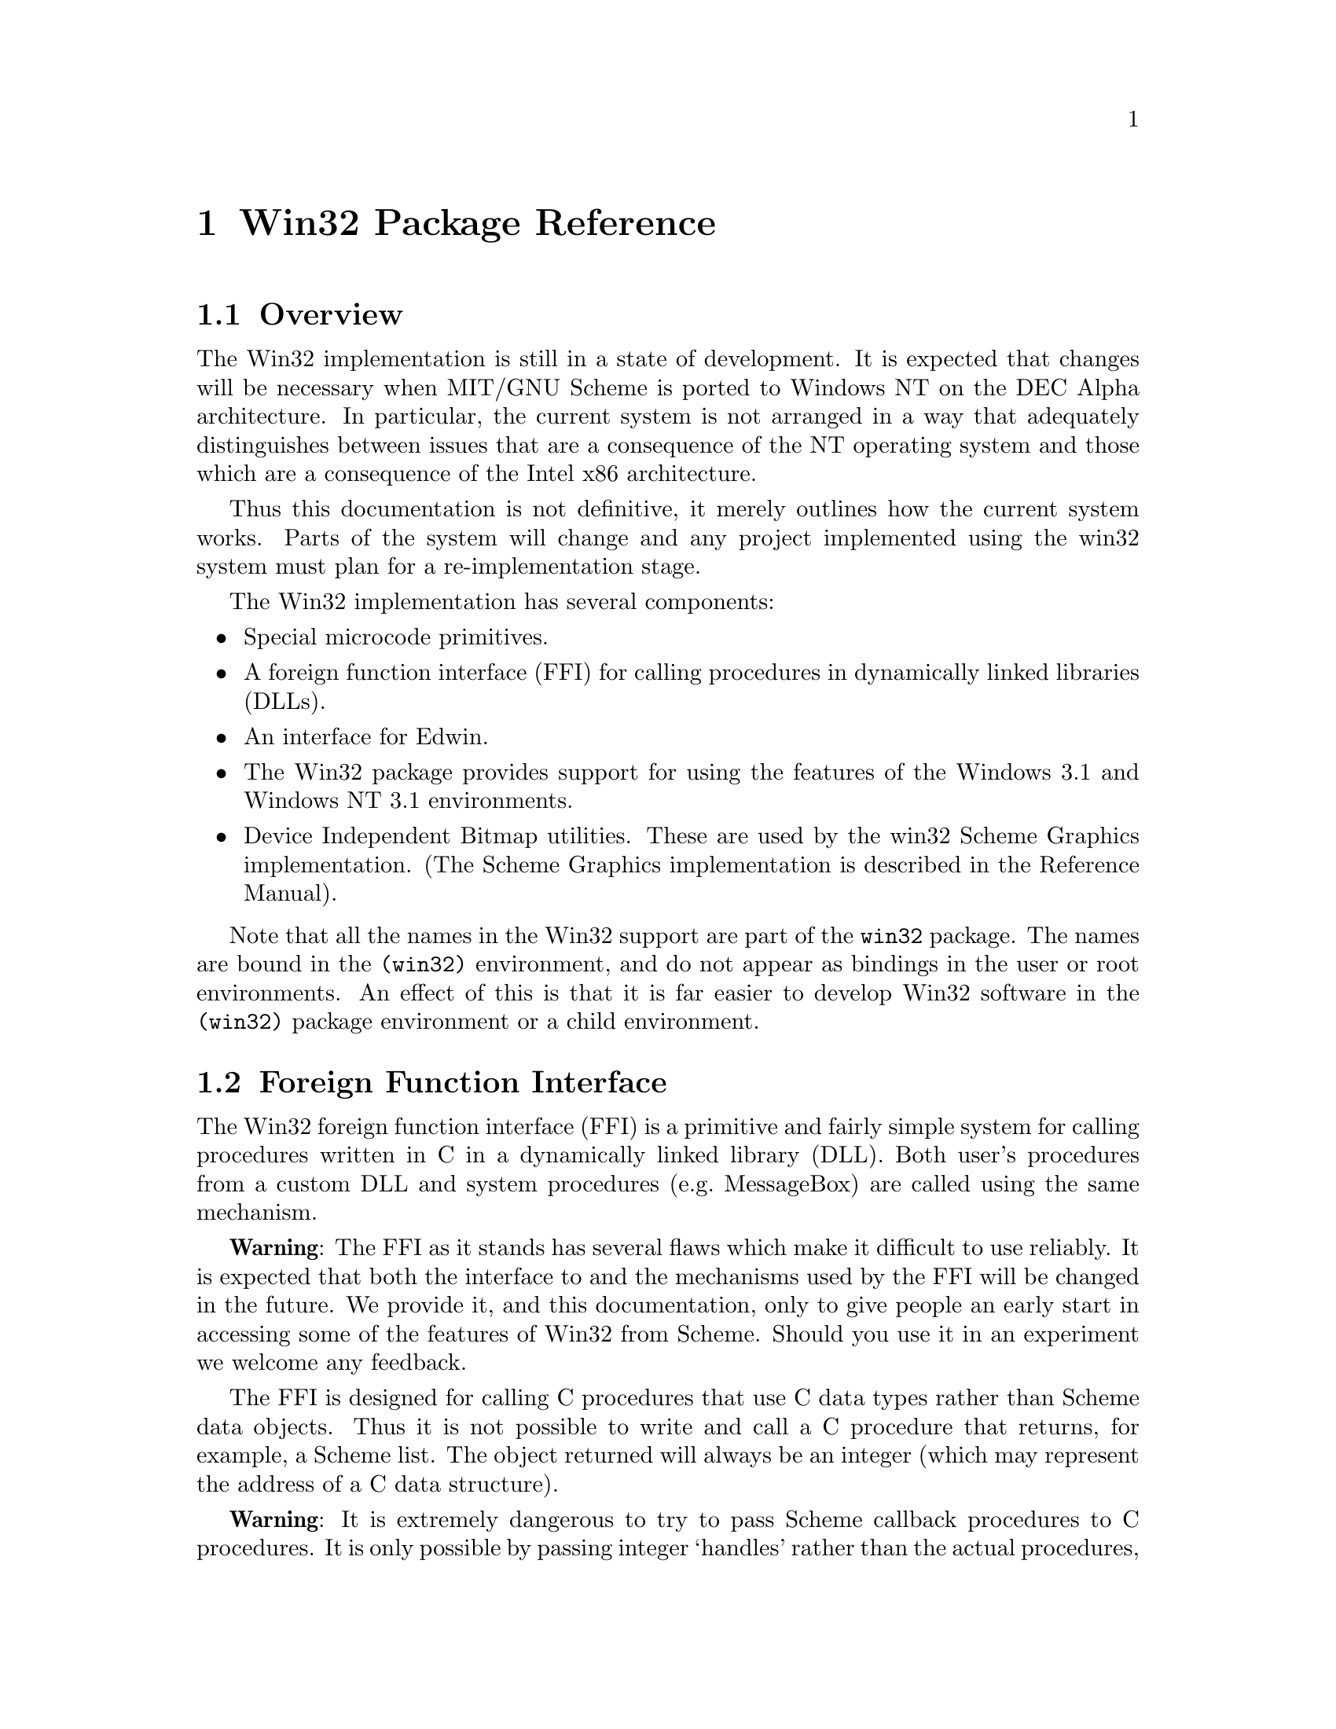 @c This file is part of the MIT/GNU Scheme Reference Manual.
@c $Id: win32-packaging.texi,v 1.4 2008/01/30 20:06:12 cph Exp $

@c Copyright (C) 1986, 1987, 1988, 1989, 1990, 1991, 1992, 1993, 1994,
@c     1995, 1996, 1997, 1998, 1999, 2000, 2001, 2002, 2003, 2004,
@c     2005, 2006, 2007, 2008 Massachusetts Institute of Technology
@c See file scheme.texinfo for copying conditions.

@node Win32 Package Reference, GNU Free Documentation License, Graphics, Top
@chapter Win32 Package Reference

@ifinfo
The Win32 implementation is still in a state of development.  It is
expected that changes will be necessary when MIT/GNU Scheme is ported to
Windows NT on the DEC Alpha architecture.  In particular, the
current system is not arranged in a way that adequately distinguishes 
between issues that are a consequence of the NT operating system and
those which are a consequence of the Intel x86 architecture.
@end ifinfo

@menu
* Win32 Package Overview::      
* Foreign function interface::  
* Device Independent Bitmap Utilities::  
@end menu


@node Win32 Package Overview, Foreign function interface, Win32 Package Reference, Win32 Package Reference
@section Overview


The Win32 implementation is still in a state of development.  It is
expected that changes will be necessary when MIT/GNU Scheme is ported to
Windows NT on the DEC Alpha architecture.  In particular, the
current system is not arranged in a way that adequately distinguishes
between issues that are a consequence of the NT operating system and
those which are a consequence of the Intel x86 architecture.
@cindex limitations

Thus this documentation is not definitive, it merely outlines how the
current system works.  Parts of the system will change and any project
implemented using the win32 system must plan for a re-implementation
stage.


The Win32 implementation has several components:

@itemize @bullet

@item
Special microcode primitives.

@item
A foreign function interface (FFI) for calling procedures in dynamically
linked libraries (DLLs).

@item
An interface for Edwin.

@item
The Win32 package provides support for using the features of the
Windows 3.1 and Windows NT 3.1 environments.

@item
Device Independent Bitmap utilities.  These are used by the win32 Scheme
Graphics implementation.  (The Scheme Graphics implementation is
described in the Reference Manual).

@end itemize

Note that all the names in the Win32 support are part of the
@code{win32} package.  The names are bound in the @code{(win32)}
environment, and do not appear as bindings in the user or root
environments.
An effect of this is that it is far easier to develop Win32 software in
the @code{(win32)} package environment or a child environment.

@node Foreign function interface, Device Independent Bitmap Utilities, Win32 Package Overview, Win32 Package Reference
@section Foreign Function Interface

The Win32 foreign function interface (FFI) is a primitive and fairly
simple system for calling procedures written in C in a
dynamically linked library (DLL).  Both user's procedures from a custom
DLL and system procedures (e.g.@: MessageBox) are called using the same
mechanism.

@cindex limitations
@strong{Warning}: The FFI as it stands has several flaws which make it
difficult to use reliably.  It is expected that both the interface to
and the mechanisms used by the FFI will be changed in the future.  We
provide it, and this documentation, only to give people an early start
in accessing some of the features of Win32 from Scheme.  Should you use
it in an experiment we welcome any feedback.

The FFI is designed for calling C procedures that use C data types
rather than Scheme data objects.  Thus it is not possible to write and
call a C procedure that returns, for example, a Scheme list.  The object
returned will always be an integer (which may represent the address of a
C data structure).

@cindex warning
@strong{Warning}: It is extremely dangerous to try to pass Scheme
callback procedures to C procedures.  It is only possible by passing
integer `handles' rather than the actual procedures, and even so, if a
garbage collection occurs during the execution of the callback procedure
objects in Scheme's heap will have moved.  Thus in a foreign procedure
that has a callback and a string, after calling the callback the string
value may no longer be valid.  Playing this game requires a profound
knowledge of the implementation.


The interface to the FFI has two main components: a language for
declaring the types of values passed to and returned from the foreign
procedures and a form for declaring foreign procedures.

@menu
* Windows Types::               
* Windows Foreign Procedures::  
* Win32 API names and procedures::  
@end menu

@node  Windows Types, Windows Foreign Procedures, Foreign function interface, Foreign function interface
@subsection Windows Types

@cindex Windows types
@cindex foreign type declarations
@cindex types, Windows
@cindex defining foreign types
Foreign types are designed to represent a correspondence between a
Scheme data type that is used to represent an object within the Scheme
world and a C data type that represents the data object in the C world.
Thus we cannot manipulate true C objects in Scheme, nor can we
manipulate Scheme objects in C.

Each foreign type has four aspects that together ensure that the
correspondence between the Scheme and C objects is maintained.  These
aspects are all encoded as procedures that either check for validity or
convert between representations.  Thus a foreign type is not a
declarative type so much as a procedural description of how to pass the
type.  The underlying foreign procedure call mechanism can pass integers
and vector-like Scheme objects, and returns integer values.  All other
objects must be translated into integers or some other basic type, and
must be recovered from integers.

The aspects are:

@table @var

@item check
A predicate that returns @code{#t} if the argument is of an acceptable
Scheme type, otherwise returns @code{#f}.
The @var{check} procedure is used for type-checking.

@item convert
A procedure of one argument which returns a Scheme object of one of the
basic types.
It is used to convert an object into a `simpler' object that will
eventually be converted into a C object.
The legal simpler objects are integers and strings.

@item return-convert
A procedure of one argument that, given an integer, returns a Scheme
object of a type satisfying @var{check}.
Its purpose is to convert the result returned by the foreign procedure
into a Scheme value.

@item revert
Some C procedures modify one or more of their arguments.  These
arguments are passed by reference, i.e.@: as a pointer to their address.
Since a Scheme object might have a different memory layout and storage
conventions, it must be passed by copy-in and copy-out rather than by
reference.
@var{Revert} is a procedure of two parameters, the original object
passed and the result of @var{convert} on that object.
@var{Revert} may then inspect the converted object and copy back the
changes to the original.

@end table

@deffn {special form} define-windows-type name check convert return revert
@deffnx {special form} define-similar-windows-type name model [check [convert [return [revert]]]]
@cindex defining foreign types
Both forms define a windows type.
The first form defines a type in terms of its aspects as described
above.
The second defines the type as being like another type, except for
certain aspects, which are redefined.
@var{Name} is the name of the type.
@var{Model} is the name of a type.
@var{Check}, @var{convert}, @var{return} and @var{revert} are
procedures or the value @code{#f}.
A @code{#f} means use the default value, which in the second form means
use the definition provided for @var{model}.
The defaults are

@table @var
@item check
@code{(lambda (x) #t)}, i.e.@: unchecked.
@item convert
@code{(lambda (x) x)}, i.e.@: no translation performed.
@item return
@code{(lambda (x) x)}, i.e.@: no translation performed.
@item revert
@code{(lambda (x y) unspecific)}, i.e.@: no update performed
@end table

The @code{unchecked} windows type (see below) is defined as:

@example
(define-windows-type unchecked #f #f #f #f)
@end example

Windows types are @emph{not} first class values, so they cannot be
stored in variables or defined using @code{define}:

@example
@group
(define my-type unchecked)            @error{}  Unbound variable
(define-similar-windows-type my-type unchecked)
                                      @r{;; the correct way}
@end group
@end example

Scheme characters must be converted to integers.  This is accomplished
as follows:

@example
@group
(define-windows-type char
   char?          @r{; check}
   char->integer  @r{; convert}
   integer->char  @r{; convert return value}
   #f             @r{; cannot be passed by reference}
)
@end group
@end example
@end deffn

@deffn {windows type} unchecked
The type which is not checked and undergoes only the basic conversion
from a Scheme integer to a C integer or from a Scheme string to a C
pointer to the first byte of the string.
Returned @code{unchecked} values are returned as integers.
@end deffn

@deffn {windows type} bool
Scheme booleans are analogous to C integers @code{0} and @code{1}.
Windows type @code{bool} have been defined as:

@example
@group
(define-windows-type bool
   boolean?
   (lambda (x) (if x 1 0))
   (lambda (x) (if (eq? x 0) #f #t))
   #f)
@end group
@end example
@end deffn

@deffn {windows type} char
Scheme characters are converted into C objects of type @code{char},
which are indistinguishable from small integers.
@end deffn

@deffn {windows type} int
@deffnx {windows type} uint
@deffnx {windows type} long
@deffnx {windows type} ulong
@deffnx {windows type} short
@deffnx {windows type} ushort
@deffnx {windows type} word
@deffnx {windows type} byte
Various integer types that are passed without conversion.
@end deffn

@deffn {windows type} string
A string that is passed as a C pointer of type @code{char*} to the first
character in the string.
@end deffn

@deffn {windows type} char*
A string or @code{#f}.  The string is passed as a pointer to characters.
The string is correctly null-terminated.  @code{#f} is passed as the null
pointer.  This is an example where there is a more complex mapping
between C objects and Scheme objects.  C's @code{char*} type is
represented as one of two Scheme types depending on its value.  This
allows us us to distinguish between the C string (pointer) that points
to the empty sequence of characters and the null pointer (which doesnt
point anywhere).
@end deffn

@deffn {windows type} handle
@deffnx {windows type} hbitmap
@deffnx {windows type} hbrush
@deffnx {windows type} hcursor
@deffnx {windows type} hdc
@deffnx {windows type} hicon
@deffnx {windows type} hinstance
@deffnx {windows type} hmenu
@deffnx {windows type} hpalette
@deffnx {windows type} hpen
@deffnx {windows type} hrgn
@deffnx {windows type} hwnd
Various kinds of Win32 handle.  These names correspond to the same, but
all uppercase, names in the Windows C language header files.  Win32 API
calls are the source of values of this type and the values are
meaningless except as arguments to other Win32 API calls.  Currently
these values are represented as integers but we expect that Win32
handles will in future be represented by allocated Scheme objects
(e.g.@: records) that will allow predicates (e.g.@: @code{hmenu?}) and
sensible interlocking with the garbage collector to free the programmer
of the current tedious allocation and deallocation of handles.
@end deffn

@deffn {windows type} resource-id
A Windows resource identifier is either a small integer or a string.
In C, this distinction is possible because pointers look like
larger integers, so a machine word representing a small integer can be
distinguished from a machine word that is a pointer to the text of the
name of the resource.
@end deffn


@node Windows Foreign Procedures, Win32 API names and procedures, Windows Types, Foreign function interface
@subsection Windows Foreign Procedures

Foreign procedures are declared as callable entry-points in a module,
usually a dynamically linked library (DLL).


@deffn procedure find-module name
@cindex loading DLLs
@cindex DLL, loading
Returns a module suitable for use in creating procedures with
@code{windows-procedure}.  @var{Name} is a string which is the name of a
DLL file.  Internally, @code{find-module} uses the @code{LoadLibrary}
Win32 API, so @var{name} should conform to the specifications for this
call.  @var{Name} should be either a full path name of a DLL, or the
name of a DLL that resides in the same directory as the Scheme binary
@file{SCHEME.EXE} or in the system directory.

The module returned is a description for the DLL, and the DLL need not
necessarily be linked at or immediately after this call.  DLL modules
are linked on need and unlinked before Scheme exits and when there
are no remaining references to entry points after a garbage-collection.
This behavior ensures that the Scheme system can run when a DLL is
absent, provided the DLL is not actually used (i.e.@: no attempt is made
to call a procedure in the DLL).
@end deffn


@defvr variable gdi32.dll
@cindex DLL, GDI32.DLL
This variable is bound to the module describing the @file{GDI32.DLL}
library, which contains the Win32 API graphics calls, e.g.@:
@code{LineTo}.
@end defvr

@defvr variable kernel32.dll
@cindex DLL, KERNEL32.DLL
This variable is bound to the module describing the @file{KERNEL32.DLL}
library.
@end defvr

@defvr variable user32.dll
@cindex DLL, USER32.DLL
This variable is bound to the module describing the @file{USER32.DLL}
library.  This module contains many useful Win32 API procedures, like
@code{MessageBox} and @code{SetWindowText}.
@end defvr


@deffn {special form} windows-procedure (name (parameter type) @dots{}) return-type module entry-name [options]
@cindex defining foreign procedures
This form creates a procedure, and could be thought of as
``foreign-named-lambda''.  The form creates a Scheme procedure that
calls the C procedure identified by the exported entry point
@var{entry-name} in the module identified by the value of @var{module}.
Both @var{entry-name} and @var{module} are evaluated at procedure
creation time, so either may be expression.  @var{Entry-name} must
evaluate to a string and @var{module} must evaluate to a module as
returned by @code{find-module}.
These are the only parts of the form that are evaluated at procedure
creation time.

@var{Name} is the name of the procedure and is for documentation
purposes only.  This form @emph{does not} define a procedure called
@var{name}.  It is more like @code{lambda}.  The name might be used for
debugging and pretty-printing.

A windows procedure has a fixed number of parameters (i.e.@: no `rest'
parameters or `varargs'), each of which is named and associated with a
windows type @var{type}.  Both the name @var{parameter} and the windows
type @var{type} must be symbols and are not evaluated.  The procedure
returns a value of the windows type @var{return-type}.

The following example creates a procedure that takes a window handle
(@code{hwnd}) and a string and returns a boolean (@code{bool}) result.
The procedure does this by calling the @code{SetWindowText} entry in the
module that is the value of the variable @code{user32.dll}.  The
variable @code{set-window-title} is defined to have this procedure as
it's value.

@example
@group
(define set-window-title
  (windows-procedure
   (set-window-text (window hwnd) (text string))
   bool user32.dll "SetWindowText"))

(set-window-title my-win "Hi")
                         @result{}  #t
                         @r{;; Changes window's title/text}

set-window-title         @result{}  #[compiled-procedure  @dots{}]
set-window-text          @error{}  Unbound variable
@end group
@end example


When there are no @var{options} the created procedure will (a) check its
arguments against the types, (b) convert the arguments, (c) call the C
procedure and (d) convert the returned value.  No reversion is
performed, even if one of the @var{types} has a reversion defined.
(Reverted types are rare [I have never used one], so paying a cost for
this unless it is used seems silly).

The following options are allowed:

@table @asis
@item @code{with-reversions}
The reversions are included in the type conversions.

@item @code{expand}
A synonym for @code{with-reversions}.

@item @var{Scheme code}
The @var{Scheme code} is placed between steps (a) and (b) in the default
process.  The Scheme code can enforce constraints on the arguments,
including constraints between arguments such as checking that an index
refers to a valid position in a string.
@end table

If both options (i.e.@: @code{with-reversions} and Scheme code) are used,
@code{with-reversions} must appear first.  There can be arbitrarily many
Scheme expression.
@end deffn

@node Win32 API names and procedures,  , Windows Foreign Procedures, Foreign function interface
@subsection Win32 API names and procedures

This section is a moving target.
@cindex Win32 API names
@cindex naming conventions

The @code{#define} values from @file{wingdi.h} and @file{winuser.h} are
available as bindings in the @code{(win32)} package environment.  The
@code{#define} symbols are all uppercase; these have been translated to
all lowercase Scheme identifiers, thus @code{WM_LBUTTONUP} is the scheme
variable @code{wm_lbuttonup}.  As Scheme is case insensitive, the
upper-case version may be used and probably should to make the code look
more like conventional Windows code.  The Scheme bindings have been
produced automagically.  Most of the @code{#define}-symbols contain an
underscore so there are not many name clashes.  There is one very
notable name clash, however: @code{ERROR} is @code{#define}d to 0, which
shadows the scheme procedure @code{error} in the root package
environment.  To signal an error, use @code{access} to get @code{error}
from the system global environment:

@example
@group
(declare (usual-integrations))
@dots{}
((access error system-global-environment) "Complain" @dots{})
@end group
@end example


The set of procedures is incomplete because procedures have been added
on a by-need basis for the implementation of other parts of the system,
e.g.@:  Scheme Graphics.  Look in the implementation for further details.

Win32 API procedure names have been uniformly converted into Scheme
identifiers as follows:

@itemize @bullet
@item
A leading uppercase letter is translated into a lowercase letter.
@item
Subsequent sequences of uppercase letters are translated into lowercase
letters preceeded by a hyphen (minus symbol), i.e.@: hyphens are inserted
at a lowercase to uppercase transition.
@item
Predicates beginning with @code{Is} finally have a
question-mark appended.
@end itemize

@noindent
Example: applying these rules to @code{IsWindow} yields
@code{is-window?}, and @code{GetDC} is translated into @code{get-dc}.


@c [It might be worthwhile just keeping the same names.  As the
@c Win32 API procedure names are uniformly `WordWordWordACRONYMWord', case
@c insensitivity is unlikely to be a problem.  The only problem is the
@c potential for a clash between a procedure name and a type
@c name.]


@node Device Independent Bitmap Utilities,  , Foreign function interface, Win32 Package Reference
@section Device Independent Bitmap Utilities


The Device Independent Bitmap (DIB) utilities library @file{DIBUTILS.DLL}
and the associated procedures in @file{dib.scm} in the Win32 system
source is an example of how to use the foreign function interface to
access and manipulate non-Scheme objects.
@cindex DLL, DIBUTILS.DLL

@deffn {windows type} dib
In the C world a DIB is a @dfn{handle} to a piece of memory containing
the bits that represent information about the image and the pixels of
the image.  The handle is a machine-word sized piece of data which may
be thought of as a 32 bit integer.  The handle may be null (i.e.@: zero),
indicating that there is no block of memory describing the DIB.  The
null value is usually returned by C functions that are supposed to
create a DIB but failed, for some reason like the memory could not be
allocated or a file could not be opened.

In the Scheme world a DIB is a structure containing information
about the bitmap (specifically the integer that represents the handle).
We also include @code{#f} in the @code{dib} windows type to mirror the
null handle error value.

@example
@group
(define dib-result
  (lambda (handle)
    (if (= handle 0)
        #f
        (make-dib handle))))

(define dib-arg
  (lambda (dib)
    (if dib
        (cell-contents (dib-handle dib))
        0)))  

(define-windows-type dib
  (lambda (thing) (or (dib? thing) (eq? thing #f)))
  dib-arg
  dib-result)
@end group
@end example
@end deffn


@menu
* DIB procedures::              
* Other parts of the DIB Utilities implementation::  
@end menu

@node DIB procedures, Other parts of the DIB Utilities implementation, Device Independent Bitmap Utilities, Device Independent Bitmap Utilities
@subsection DIB procedures

The following procedures have typed parameters, using the same
convention as @code{windows-procedure}.

@deffn procedure open-dib (filename string)
Return type: @var{dib}.  Calls the @code{OpenDIB} entry of
@file{DIBUTILS.DLL}.  If the return value is not @code{#f} then the file
@var{filename} was found, successfully opened, and the contents were
suitable for loading into memory as a device independent bitmap.
@end deffn

@deffn procedure write-dib (filename string) (dib dib) 
Return type: @var{bool}.  Calls the @code{WriteDIB} entry of
@file{DIBUTILS.DLL}.  Returns @code{#t} if the file @var{filename} could
be opened and written to.  After this operation the file contains the
bitmap data in a standard format that is understood by @code{open-dib}
and various system utilities like the bitmap editor.  Any problems
resulting in failure are signalled by a @code{#f} return value.
@end deffn

@deffn procedure bitmap-from-dib (dib dib) (palette hpalette)
Return type: @var{hbitmap}.
Calls the @code{BitmapFromDib} entry of @file{DIBUTILS.DLL}.  The returned
value is a device dependent bitmap.  The colours from the DIB are
matched against colors in @var{palette}.
@end deffn

@deffn procedure dib-from-bitmap (bitmap hbitmap) (style dword) (bits word) (palette hpalette)
Return type: @var{dib}.
Returns a DIB containing the same image as the device dependent bitmap
@var{bitmap}.
@var{Style} determines the kind of DIB, e.g.@: compression style.
Calls the @code{DibFromBitmap} entry of @file{DIBUTILS.DLL}.
@end deffn

@deffn procedure dib-blt (dest hdc) (x int) (y int) (w int) (h int) (src dib) (src-x int) (src-y int) (raster-op long)
Return type: @var{bool}.  Calls the @code{DibBlt} entry of
@file{DIBUTILS.DLL}.  Similar to the Win32 API @code{BitBlt} call, but
draws a DIB rather than a piece of another device context.  Draws the
@var{dib} on device context @var{hdc} at position (@var{x},@var{y}).  A
rectangle of width @var{w} and height @var{h} is copied from position
(@var{src-x},@var{src-y}) of @var{dib}.
@var{Raster-op} is supposed to allow the source and destination to be
combined but I don't think I got this right so stick to @code{SRCCOPY}.
@end deffn

@deffn procedure delete-dib (dib dib)
Return type: @var{bool}.
This procedure reclaims the storage occupied by a DIB.
After being deleted, the DIB should not be used.
This procedure allows the programmer to reclaim external heap storage
rather than risking it running out before the next garbage collection.
@end deffn

@deffn procedure dib-height (dib dib)
Return type: @var{int}.
Calls the @code{DibHeight} expand entry of @file{DIBUTILS.DLL}, which returns
the height of the bitmap in pixels.
@end deffn

@deffn procedure dib-width (dib dib)
Return type: @var{int}.
Calls the @code{DibWidth} entry of @file{DIBUTILS.DLL}, which returns
the width of the bitmap in pixels.
@end deffn

@deffn procedure copy-bitmap (bm hbitmap)
Return type: @var{hbitmap}.
Calls the @code{CopyBitmap} of @file{DIBUTILS.DLL}, which creates a new
bitmap with the same size and contents as the original.
@end deffn

@deffn procedure create-dib (width int) (height int) (style int) (depth int) (palette hpalette)
Return type: @var{dib}.
Calls the @code{CreateDIB} entry of @file{DIBUTILS.DLL}.
Creates a DIB of @var{width} by @var{height} pixels and @var{depth} bits
of colour information.
The @var{style} parameter determines how the bitmap is stored.
I have only ever used @code{BI_RGB}.
If @var{depth}<=8 then the @var{palette} determines the DIB's colour table.
@end deffn

@deffn procedure crop-bitmap (bm hbitmap) (left int) (top int) (right int) (bottom int)
Return type: @var{hbitmap}.
Calls the @code{CropBitmap} entry of @file{DIBUTILS.DLL}.
Returns a new bitmap containing the image from a region of the original.
@end deffn

@deffn procedure dib-set-pixels-unaligned dib (pixels string)
Return type: @var{bool}.
Calls the @code{DIBSetPixelsUnaligned} entry of@* @file{DIBUTILS.DLL}.  Stuffs
bytes from @var{pixels} into the bitmap.  There are no alignment
constraints on @var{pixels} (the usual way of doing this is to use the
@code{SetDIBits} function which requires that every scan line of the
bitmap is 32-bit word aligned, even if the scan lines are not a multiple
of 4 bytes long).  doing this
@end deffn

@node Other parts of the DIB Utilities implementation,  , DIB procedures, Device Independent Bitmap Utilities
@subsection Other parts of the DIB Utilities implementation


The @file{DIBUTILS.DLL} library is an ordinary DLL.  See the standard
Microsoft Windows documentation on how to create DLLs.  Look at the code
in the @file{WIN32/DIBUTILS} directory of the Scheme source.

Please note:
@itemize @bullet
@item
@cindex DLL, exports
For the foreign function interface to find the procedures they must be
declared as exports in the @file{.DEF} definition file.

@item
To load the @file{.DLL} file use the @code{find-module} Scheme function.
Look at @file{WIN32/DIB.SCM} to see how this is done.

@item
The current system works with C procedures with the @code{__stdcall} and
@code{__cdecl} calling conventions but @emph{not} the @code{__fastcall}
calling convention.
@end itemize
